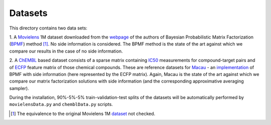 Datasets
========

This directory contains two data sets:

1. A Movielens_ 1M dataset downloaded from the webpage_
of the authors of Bayesian Probabilistic Matrix Factorization (BPMF_) method [1]_.
No side information is considered. The BPMF method is the
state of the art against which we compare our results in the case of
no side information.

2. A ChEMBL_ based dataset consists of a sparse matrix containing IC50_ measurements 
for compound-target pairs and of ECFP_ feature matrix of those chemical compounds.   
These are reference datasets for Macau_ - an implementation_ of BPMF with 
side information (here represented by the ECFP matrix). Again, Macau is the state 
of the art against which we compare our matrix factorization solutions with side 
information (and the corresponding approximative averaging sampler).
   
During the installation, 90%-5%-5% train-validation-test splits of the 
datasets will be automatically performed by ``movielensData.py`` and 
``chemblData.py`` scripts.

.. _webpage: http://www.utstat.toronto.edu/~rsalakhu/BPMF.html
.. _BPMF: http://icml2008.cs.helsinki.fi/papers/icml2008proceedings.pdf
.. _Movielens: http://www.utstat.toronto.edu/~rsalakhu/code_BPMF/moviedata.mat
.. _Macau: https://arxiv.org/abs/1509.04610
.. _implementation: https://github.com/jaak-s/macau
.. _ChEMBL: https://www.ebi.ac.uk/chembl/
.. _IC50: http://homes.esat.kuleuven.be/~jsimm/chembl-IC50-346targets.mm
.. _ECFP: http://homes.esat.kuleuven.be/~jsimm/chembl-IC50-compound-feat.mm
.. _dataset: http://files.grouplens.org/datasets/movielens/ml-1m.zip
.. [1] The equivalence to the original Movielens 1M dataset_ not checked.
